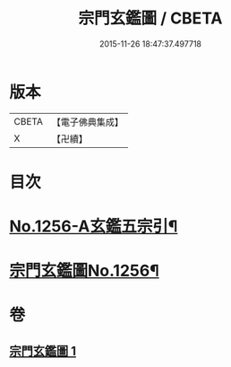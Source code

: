 #+TITLE: 宗門玄鑑圖 / CBETA
#+DATE: 2015-11-26 18:47:37.497718
* 版本
 |     CBETA|【電子佛典集成】|
 |         X|【卍續】    |

* 目次
* [[file:KR6q0147_001.txt::001-0746b1][No.1256-A玄鑑五宗引¶]]
* [[file:KR6q0147_001.txt::001-0746b9][宗門玄鑑圖No.1256¶]]
* 卷
** [[file:KR6q0147_001.txt][宗門玄鑑圖 1]]

